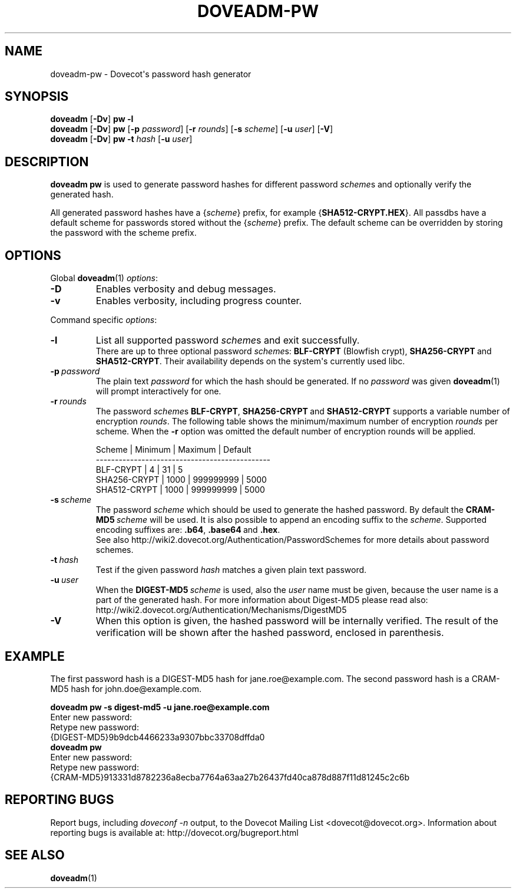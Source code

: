 .\" Copyright (c) 2010-2012 Dovecot authors, see the included COPYING file
.TH DOVEADM\-PW 1 "2012-02-13" "Dovecot v2.2" "Dovecot"
.SH NAME
doveadm\-pw \- Dovecot\(aqs password hash generator
.\"------------------------------------------------------------------------
.SH SYNOPSIS
.BR doveadm " [" \-Dv "] " "pw \-l"
.\"-------------------------------------
.br
.BR doveadm " [" \-Dv "] " pw
[\fB\-p\fP \fIpassword\fP]
[\fB\-r\fP \fIrounds\fP]
[\fB\-s\fP \fIscheme\fP]
[\fB\-u\fP \fIuser\fP]
.RB [ \-V ]
.\"-------------------------------------
.br
.BR doveadm " [" \-Dv "] " "pw \-t"
.I hash
[\fB\-u\fP \fIuser\fP]
.\"------------------------------------------------------------------------
.SH DESCRIPTION
.B doveadm pw
is used to generate password hashes for different password
.IR scheme s
and optionally verify the generated hash.
.PP
All generated password hashes have a
.RI { scheme }
prefix, for example
.RB { SHA512\-CRYPT.HEX }.
All passdbs have a default scheme for passwords stored without the
.RI { scheme }
prefix.
The default scheme can be overridden by storing the password with the
scheme prefix.
.PP
.\"------------------------------------------------------------------------
.SH OPTIONS
Global
.BR doveadm (1)
.IR options :
.TP
.B \-D
Enables verbosity and debug messages.
.TP
.B \-v
Enables verbosity, including progress counter.
.\" --- command specific options --- "/.
.PP
Command specific
.IR options :
.\"-------------------------------------
.TP
.B \-l
List all supported password
.IR scheme s
and exit successfully.
.br
There are up to three optional password
.IR scheme s:
.BR BLF\-CRYPT " (Blowfish crypt),"
.BR SHA256\-CRYPT\  and
.BR SHA512\-CRYPT .
Their availability depends on the system\(aqs currently used libc.
.\"-------------------------------------
.TP
.BI \-p\  password
The plain text
.I password
for which the hash should be generated.
If no
.I password
was given
.BR doveadm (1)
will prompt interactively for one.
.\"-------------------------------------
.TP
.BI \-r\  rounds
The password
.IR scheme s
.BR BLF\-CRYPT ,
.BR SHA256\-CRYPT\  and
.B SHA512\-CRYPT
supports a variable number of encryption
.IR rounds .
The following table shows the minimum/maximum number of encryption
.I rounds
per scheme.
When the
.B \-r
option was omitted the default number of encryption rounds will be applied.
.\"
.sp
.nf
 Scheme       | Minimum | Maximum   | Default
----------------------------------------------
 BLF\-CRYPT    |       4 |        31 |       5
 SHA256\-CRYPT |    1000 | 999999999 |    5000
 SHA512\-CRYPT |    1000 | 999999999 |    5000
.fi
.\"
.\"-------------------------------------
.TP
.BI \-s\  scheme
The password
.I scheme
which should be used to generate the hashed password.
By default the
.BI CRAM\-MD5\  scheme
will be used.
It is also possible to append an encoding suffix to the
.IR scheme .
Supported encoding suffixes are:
.BR .b64 ,
.BR .base64\  and
.BR .hex .
.br
See also http://wiki2.dovecot.org/Authentication/PasswordSchemes for more
details about password schemes.
.\"-------------------------------------
.TP
.BI \-t\  hash
Test if the given password
.IR hash
matches a given plain text password.
.\"-------------------------------------
.TP
.BI \-u\  user
When the
.BI DIGEST\-MD5\  scheme
is used, also the
.I user
name must be given, because the user name is a part of the generated hash.
For more information about Digest\-MD5 please read also:
http://wiki2.dovecot.org/Authentication/Mechanisms/DigestMD5
.\"-------------------------------------
.TP
.B \-V
When this option is given, the hashed password will be internally verified.
The result of the verification will be shown after the hashed password,
enclosed in parenthesis.
.\"------------------------------------------------------------------------
.SH EXAMPLE
The first password hash is a DIGEST\-MD5 hash for jane.roe@example.com.
The second password hash is a CRAM\-MD5 hash for john.doe@example.com.
.sp
.nf
.B doveadm pw \-s digest\-md5 \-u jane.roe@example.com
Enter new password:
Retype new password:
{DIGEST\-MD5}9b9dcb4466233a9307bbc33708dffda0
.B doveadm pw
Enter new password:
Retype new password:
{CRAM\-MD5}913331d8782236a8ecba7764a63aa27b26437fd40ca878d887f11d81245c2c6b
.fi
.\"------------------------------------------------------------------------
.SH REPORTING BUGS
Report bugs, including
.I doveconf \-n
output, to the Dovecot Mailing List <dovecot@dovecot.org>.
Information about reporting bugs is available at:
http://dovecot.org/bugreport.html
.\"------------------------------------------------------------------------
.SH SEE ALSO
.BR doveadm (1)
